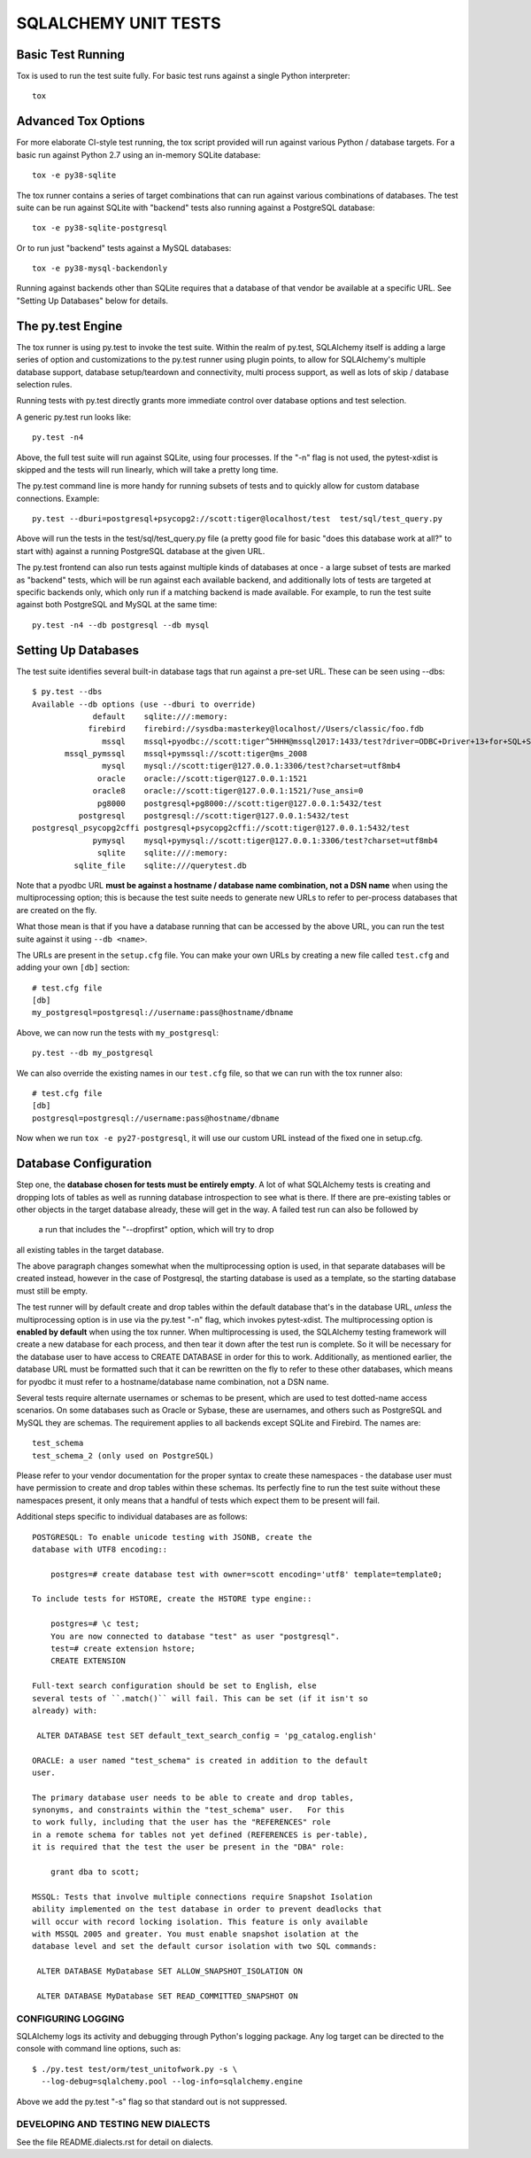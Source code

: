 =====================
SQLALCHEMY UNIT TESTS
=====================

Basic Test Running
==================

Tox is used to run the test suite fully.   For basic test runs against
a single Python interpreter::

    tox


Advanced Tox Options
====================

For more elaborate CI-style test running, the tox script provided will
run against various Python / database targets.   For a basic run against
Python 2.7 using an in-memory SQLite database::

    tox -e py38-sqlite

The tox runner contains a series of target combinations that can run
against various combinations of databases.  The test suite can be
run against SQLite with "backend" tests also running against a PostgreSQL
database::

    tox -e py38-sqlite-postgresql

Or to run just "backend" tests against a MySQL databases::

    tox -e py38-mysql-backendonly

Running against backends other than SQLite requires that a database of that
vendor be available at a specific URL.  See "Setting Up Databases" below
for details.

The py.test Engine
==================

The tox runner is using py.test to invoke the test suite.   Within the realm of
py.test, SQLAlchemy itself is adding a large series of option and
customizations to the py.test runner using plugin points, to allow for
SQLAlchemy's multiple database support, database setup/teardown and
connectivity, multi process support, as well as lots of skip / database
selection rules.

Running tests with py.test directly grants more immediate control over
database options and test selection.

A generic py.test run looks like::

    py.test -n4

Above, the full test suite will run against SQLite, using four processes.
If the "-n" flag is not used, the pytest-xdist is skipped and the tests will
run linearly, which will take a pretty long time.

The py.test command line is more handy for running subsets of tests and to
quickly allow for custom database connections.  Example::

    py.test --dburi=postgresql+psycopg2://scott:tiger@localhost/test  test/sql/test_query.py

Above will run the tests in the test/sql/test_query.py file (a pretty good
file for basic "does this database work at all?" to start with) against a
running PostgreSQL database at the given URL.

The py.test frontend can also run tests against multiple kinds of databases at
once - a large subset of tests are marked as "backend" tests, which will be run
against each available backend, and additionally lots of tests are targeted at
specific backends only, which only run if a matching backend is made available.
For example, to run the test suite against both PostgreSQL and MySQL at the
same time::

    py.test -n4 --db postgresql --db mysql


Setting Up Databases
====================

The test suite identifies several built-in database tags that run against
a pre-set URL.  These can be seen using --dbs::

    $ py.test --dbs
    Available --db options (use --dburi to override)
                 default    sqlite:///:memory:
                firebird    firebird://sysdba:masterkey@localhost//Users/classic/foo.fdb
                   mssql    mssql+pyodbc://scott:tiger^5HHH@mssql2017:1433/test?driver=ODBC+Driver+13+for+SQL+Server
           mssql_pymssql    mssql+pymssql://scott:tiger@ms_2008
                   mysql    mysql://scott:tiger@127.0.0.1:3306/test?charset=utf8mb4
                  oracle    oracle://scott:tiger@127.0.0.1:1521
                 oracle8    oracle://scott:tiger@127.0.0.1:1521/?use_ansi=0
                  pg8000    postgresql+pg8000://scott:tiger@127.0.0.1:5432/test
              postgresql    postgresql://scott:tiger@127.0.0.1:5432/test
    postgresql_psycopg2cffi postgresql+psycopg2cffi://scott:tiger@127.0.0.1:5432/test
                 pymysql    mysql+pymysql://scott:tiger@127.0.0.1:3306/test?charset=utf8mb4
                  sqlite    sqlite:///:memory:
             sqlite_file    sqlite:///querytest.db

Note that a pyodbc URL **must be against a hostname / database name
combination, not a DSN name** when using the multiprocessing option; this is
because the test suite needs to generate new URLs to refer to per-process
databases that are created on the fly.

What those mean is that if you have a database running that can be accessed
by the above URL, you can run the test suite against it using ``--db <name>``.

The URLs are present in the ``setup.cfg`` file.   You can make your own URLs by
creating a new file called ``test.cfg`` and adding your own ``[db]`` section::

    # test.cfg file
    [db]
    my_postgresql=postgresql://username:pass@hostname/dbname

Above, we can now run the tests with ``my_postgresql``::

    py.test --db my_postgresql

We can also override the existing names in our ``test.cfg`` file, so that we can run
with the tox runner also::

    # test.cfg file
    [db]
    postgresql=postgresql://username:pass@hostname/dbname

Now when we run ``tox -e py27-postgresql``, it will use our custom URL instead
of the fixed one in setup.cfg.

Database Configuration
======================

Step one, the **database chosen for tests must be entirely empty**.  A lot
of what SQLAlchemy tests is creating and dropping lots of tables
as well as running database introspection to see what is there.  If there
are pre-existing tables or other objects in the target database already,
these will get in the way.   A failed test run can also be followed by
 a run that includes the "--dropfirst" option, which will try to drop
all existing tables in the target database.

The above paragraph changes somewhat when the multiprocessing option
is used, in that separate databases will be created instead, however
in the case of Postgresql, the starting database is used as a template,
so the starting database must still be empty.

The test runner will by default create and drop tables within the default
database that's in the database URL, *unless* the multiprocessing option is in
use via the py.test "-n" flag, which invokes pytest-xdist.   The
multiprocessing option is **enabled by default** when using the tox runner.
When multiprocessing is used, the SQLAlchemy testing framework will create a
new database for each process, and then tear it down after the test run is
complete.    So it will be necessary for the database user to have access to
CREATE DATABASE in order for this to work.   Additionally, as mentioned
earlier, the database URL must be formatted such that it can be rewritten on
the fly to refer to these other databases, which means for pyodbc it must refer
to a hostname/database name combination, not a DSN name.

Several tests require alternate usernames or schemas to be present, which
are used to test dotted-name access scenarios.  On some databases such
as Oracle or Sybase, these are usernames, and others such as PostgreSQL
and MySQL they are schemas.   The requirement applies to all backends
except SQLite and Firebird.  The names are::

    test_schema
    test_schema_2 (only used on PostgreSQL)

Please refer to your vendor documentation for the proper syntax to create
these namespaces - the database user must have permission to create and drop
tables within these schemas.  Its perfectly fine to run the test suite
without these namespaces present, it only means that a handful of tests which
expect them to be present will fail.

Additional steps specific to individual databases are as follows::

    POSTGRESQL: To enable unicode testing with JSONB, create the
    database with UTF8 encoding::

        postgres=# create database test with owner=scott encoding='utf8' template=template0;

    To include tests for HSTORE, create the HSTORE type engine::

        postgres=# \c test;
        You are now connected to database "test" as user "postgresql".
        test=# create extension hstore;
        CREATE EXTENSION

    Full-text search configuration should be set to English, else
    several tests of ``.match()`` will fail. This can be set (if it isn't so
    already) with:

     ALTER DATABASE test SET default_text_search_config = 'pg_catalog.english'

    ORACLE: a user named "test_schema" is created in addition to the default
    user.

    The primary database user needs to be able to create and drop tables,
    synonyms, and constraints within the "test_schema" user.   For this
    to work fully, including that the user has the "REFERENCES" role
    in a remote schema for tables not yet defined (REFERENCES is per-table),
    it is required that the test the user be present in the "DBA" role:

        grant dba to scott;

    MSSQL: Tests that involve multiple connections require Snapshot Isolation
    ability implemented on the test database in order to prevent deadlocks that
    will occur with record locking isolation. This feature is only available
    with MSSQL 2005 and greater. You must enable snapshot isolation at the
    database level and set the default cursor isolation with two SQL commands:

     ALTER DATABASE MyDatabase SET ALLOW_SNAPSHOT_ISOLATION ON

     ALTER DATABASE MyDatabase SET READ_COMMITTED_SNAPSHOT ON


CONFIGURING LOGGING
-------------------
SQLAlchemy logs its activity and debugging through Python's logging package.
Any log target can be directed to the console with command line options, such
as::

    $ ./py.test test/orm/test_unitofwork.py -s \
      --log-debug=sqlalchemy.pool --log-info=sqlalchemy.engine

Above we add the py.test "-s" flag so that standard out is not suppressed.


DEVELOPING AND TESTING NEW DIALECTS
-----------------------------------

See the file README.dialects.rst for detail on dialects.


